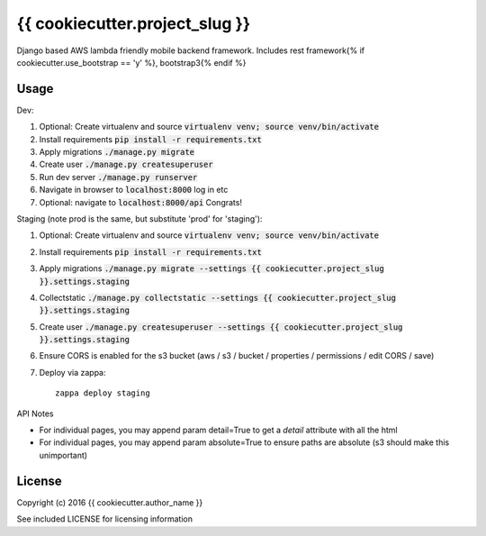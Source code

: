 {{ cookiecutter.project_slug }}
==============

Django based AWS lambda friendly mobile backend framework. Includes rest framework{% if cookiecutter.use_bootstrap == 'y' %}, bootstrap3{% endif %}

Usage
-----

Dev:

#. Optional: Create virtualenv and source :code:`virtualenv venv; source venv/bin/activate`
#. Install requirements :code:`pip install -r requirements.txt`
#. Apply migrations :code:`./manage.py migrate`
#. Create user :code:`./manage.py createsuperuser`
#. Run dev server :code:`./manage.py runserver`
#. Navigate in browser to :code:`localhost:8000` log in etc
#. Optional: navigate to :code:`localhost:8000/api` Congrats!

Staging (note prod is the same, but substitute 'prod' for 'staging'):

#. Optional: Create virtualenv and source :code:`virtualenv venv; source venv/bin/activate`
#. Install requirements :code:`pip install -r requirements.txt`
#. Apply migrations :code:`./manage.py migrate --settings {{ cookiecutter.project_slug }}.settings.staging`
#. Collectstatic :code:`./manage.py collectstatic --settings {{ cookiecutter.project_slug }}.settings.staging`
#. Create user :code:`./manage.py createsuperuser --settings {{ cookiecutter.project_slug }}.settings.staging`
#. Ensure CORS is enabled for the s3 bucket (aws / s3 / bucket / properties / permissions / edit CORS / save)
#. Deploy via zappa::

    zappa deploy staging

API Notes

* For individual pages, you may append param detail=True to get a `detail` attribute with all the html
* For individual pages, you may append param absolute=True to ensure paths are absolute (s3 should make
  this unimportant)

License
-------

Copyright (c) 2016 {{ cookiecutter.author_name }}

See included LICENSE for licensing information
